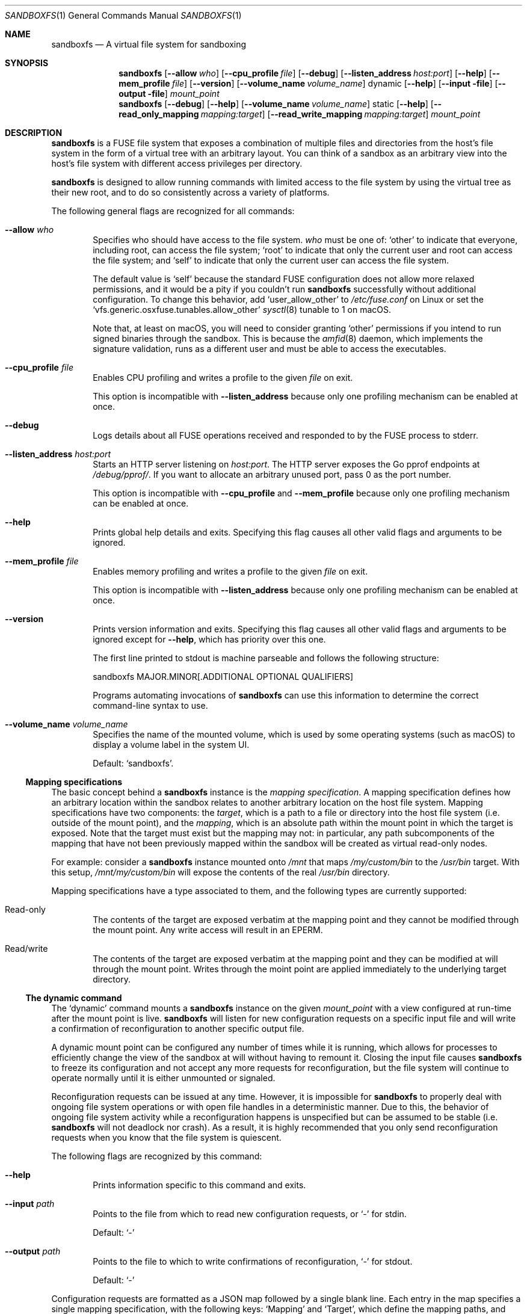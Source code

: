 .\" Copyright 2017 Google Inc.
.\"
.\" Licensed under the Apache License, Version 2.0 (the "License"); you may not
.\" use this file except in compliance with the License.  You may obtain a copy
.\" of the License at:
.\"
.\"     http://www.apache.org/licenses/LICENSE-2.0
.\"
.\" Unless required by applicable law or agreed to in writing, software
.\" distributed under the License is distributed on an "AS IS" BASIS, WITHOUT
.\" WARRANTIES OR CONDITIONS OF ANY KIND, either express or implied.  See the
.\" License for the specific language governing permissions and limitations
.\" under the License.
.Dd November 29, 2017
.Dt SANDBOXFS 1
.Os
.Sh NAME
.Nm sandboxfs
.Nd A virtual file system for sandboxing
.Sh SYNOPSIS
.Nm
.Op Fl -allow Ar who
.Op Fl -cpu_profile Ar file
.Op Fl -debug
.Op Fl -listen_address Ar host:port
.Op Fl -help
.Op Fl -mem_profile Ar file
.Op Fl -version
.Op Fl -volume_name Ar volume_name
dynamic
.Op Fl -help
.Op Fl -input file
.Op Fl -output file
.Ar mount_point
.Nm
.Op Fl -debug
.Op Fl -help
.Op Fl -volume_name Ar volume_name
static
.Op Fl -help
.Op Fl -read_only_mapping Ar mapping:target
.Op Fl -read_write_mapping Ar mapping:target
.Ar mount_point
.Sh DESCRIPTION
.Nm
is a FUSE file system that exposes a combination of multiple files and
directories from the host's file system in the form of a virtual tree with an
arbitrary layout.
You can think of a sandbox as an arbitrary view into the host's file system with
different access privileges per directory.
.Pp
.Nm
is designed to allow running commands with limited access to the file system by
using the virtual tree as their new root, and to do so consistently across a
variety of platforms.
.Pp
The following general flags are recognized for all commands:
.Bl -tag -width XXXX
.It Fl -allow Ar who
Specifies who should have access to the file system.
.Ar who
must be one of:
.Sq other
to indicate that everyone, including root, can access the file system;
.Sq root
to indicate that only the current user and root can access the file system; and
.Sq self
to indicate that only the current user can access the file system.
.Pp
The default value is
.Sq self
because the standard FUSE configuration does not allow more relaxed
permissions, and it would be a pity if you couldn't run
.Nm
successfully without additional configuration.
To change this behavior, add
.Sq user_allow_other
to
.Pa /etc/fuse.conf
on Linux or set the
.Sq vfs.generic.osxfuse.tunables.allow_other
.Xr sysctl 8
tunable to 1 on macOS.
.Pp
Note that, at least on macOS, you will need to consider granting
.Sq other
permissions if you intend to run signed binaries through the sandbox.
This is because the
.Xr amfid 8
daemon, which implements the signature validation, runs as a different user
and must be able to access the executables.
.It Fl -cpu_profile Ar file
Enables CPU profiling and writes a profile to the given
.Ar file
on exit.
.Pp
This option is incompatible with
.Fl -listen_address
because only one profiling mechanism can be enabled at once.
.It Fl -debug
Logs details about all FUSE operations received and responded to by the FUSE
process to stderr.
.It Fl -listen_address Ar host:port
Starts an HTTP server listening on
.Ar host:port .
The HTTP server exposes the Go pprof endpoints at
.Pa /debug/pprof/ .
If you want to allocate an arbitrary unused port, pass 0 as the port number.
.Pp
This option is incompatible with
.Fl -cpu_profile
and
.Fl -mem_profile
because only one profiling mechanism can be enabled at once.
.It Fl -help
Prints global help details and exits.
Specifying this flag causes all other valid flags and arguments to be ignored.
.It Fl -mem_profile Ar file
Enables memory profiling and writes a profile to the given
.Ar file
on exit.
.Pp
This option is incompatible with
.Fl -listen_address
because only one profiling mechanism can be enabled at once.
.It Fl -version
Prints version information and exits.
Specifying this flag causes all other valid flags and arguments to be ignored
except for
.Fl -help ,
which has priority over this one.
.Pp
The first line printed to stdout is machine parseable and follows the following
structure:
.Bd -literal -indent
sandboxfs MAJOR.MINOR[.ADDITIONAL OPTIONAL QUALIFIERS]
.Ed
.Pp
Programs automating invocations of
.Nm
can use this information to determine the correct command-line syntax to use.
.It Fl -volume_name Ar volume_name
Specifies the name of the mounted volume, which is used by some operating
systems (such as macOS) to display a volume label in the system UI.
.Pp
Default:
.Sq sandboxfs .
.El
.Ss Mapping specifications
The basic concept behind a
.Nm
instance is the
.Em mapping specification .
A mapping specification defines how an arbitrary location within the sandbox
relates to another arbitrary location on the host file system.
Mapping specifications have two components: the
.Em target ,
which is a path to a file or directory into the host file system (i.e. outside
of the mount point), and the
.Em mapping ,
which is an absolute path within the mount point in which the target is exposed.
Note that the target must exist but the mapping may not: in particular,
any path subcomponents of the mapping that have not been previously mapped
within the sandbox will be created as virtual read-only nodes.
.Pp
For example: consider a
.Nm
instance mounted onto
.Pa /mnt
that maps
.Pa /my/custom/bin
to the
.Pa /usr/bin
target.
With this setup,
.Pa /mnt/my/custom/bin
will expose the contents of the real
.Pa /usr/bin
directory.
.Pp
Mapping specifications have a type associated to them, and the following types
are currently supported:
.Bl -tag -width XXXX
.It Read-only
The contents of the target are exposed verbatim at the mapping point and they
cannot be modified through the mount point.
Any write access will result in an
.Dv EPERM .
.It Read/write
The contents of the target are exposed verbatim at the mapping point and they
can be modified at will through the mount point.
Writes through the moint point are applied immediately to the underlying target
directory.
.El
.Ss The dynamic command
The
.Sq dynamic
command mounts a
.Nm
instance on the given
.Ar mount_point
with a view configured at run-time after the mount point is live.
.Nm
will listen for new configuration requests on a specific input file and will
write a confirmation of reconfiguration to another specific output file.
.Pp
A dynamic mount point can be configured any number of times while it is running,
which allows for processes to efficiently change the view of the sandbox at will
without having to remount it.
Closing the input file causes
.Nm
to freeze its configuration and not accept any more requests for
reconfiguration, but the file system will continue to operate normally until
it is either unmounted or signaled.
.Pp
Reconfiguration requests can be issued at any time.
However, it is impossible for
.Nm
to properly deal with ongoing file system operations or with open file handles
in a deterministic manner.
Due to this, the behavior of ongoing file system activity while a
reconfiguration happens is unspecified but can be assumed to be stable (i.e.
.Nm
will not deadlock nor crash).
As a result, it is highly recommended that you only send reconfiguration
requests when you know that the file system is quiescent.
.Pp
The following flags are recognized by this command:
.Bl -tag -width XXXX
.It Fl -help
Prints information specific to this command and exits.
.It Fl -input Ar path
Points to the file from which to read new configuration requests, or
.Sq -
for stdin.
.Pp
Default:
.Sq -
.It Fl -output Ar path
Points to the file to which to write confirmations of reconfiguration,
.Sq -
for stdout.
.Pp
Default:
.Sq -
.El
.Pp
Configuration requests are formatted as a JSON map followed by a single blank
line.
Each entry in the map specifies a single mapping specification, with the
following keys:
.Sq Mapping
and
.Sq Target ,
which define the mapping paths, and
.Sq Writable ,
which if set to true indicates a read/write mapping.
.Pp
Once
.Nm
accepts a valid reconfiguration request and the file system is fully
reconfigured, the single line
.Sq Done
is written to the output file.
.Ss The static command
The
.Sq static
command mounts a
.Nm
instance on the given
.Ar mount_point
with a view configured at startup time via command-line flags.
.Pp
The following flags are recognized by this command:
.Bl -tag -width XXXX
.It Fl -help
Prints information specific to this command and exits.
.It Fl -read_only_mapping Ar mapping:target
Registers a new read-only mapping.
This flag can be given an arbitrary number of times as long as the same
.Ar mapping
is not repeated.
See the
.Sx Mapping specifications
subsection for details on how a mapping is specified.
.It Fl -read_write_mapping Ar mapping:target
Same as
.Fl -read_only_mapping
but configures a read/write mapping.
.El
.Sh EXIT STATUS
.Nm
exits with 0 if the file system was both mounted and unmounted cleanly; 1 on a
controlled error condition encountered during the execution of a command; or 2
on a usage error.
.Pp
Sending a termination signal to
.Nm
will cause the file system to exit in a controlled manner, ensuring that the
mount point is released.
If the file system is busy, the signal will be queued until all open file
descriptors on the file system are released at which point the file system
will try to exit cleanly again.
Note that, due to the nature of signal handling in Go (which is the language
in which
.Nm
is implemented), the reception of a signal will cause
.Nm
to return 1 instead of terminating with a signal condition.
.Sh EXAMPLES
The following example configures a static sandbox that maps the whole host's
file system but clears
.Pa /tmp
to point into a sandbox-specific writable directory:
.Bd -literal -indent
sandboxfs \\
    static \\
    --read_only_mapping=/:/ \\
    --read_write_mapping=/tmp:/tmp/fresh-tmp \\
    /mnt
.Ed
.Pp
This same configuration can be expressed as the following JSON data when using
the dynamic mode:
.Bd -literal -indent
[
    {"Mapping": "/tmp", "Target": "/tmp/fresh-tmp", "Writable": false},
    {"Mapping": "/", "Target": "/", "Writable": true}
]
.Ed
.Sh AUTHORS
.An -nosplit
The
.Nm
package was originally developed by
.An Pallav Agarwal
.Aq pallavag@google.com
and
.An Julio Merino
.Aq jmmv@google.com .
.Sh BUGS
The following are known limitations of
.Nm :
.Bl -bullet
.It
Hard links are not supported.
.It
On macOS, mapping the same external file or directory under two different
locations within the mount point results in undefined behavior.
Writes may not be reflected at both mapped locations at the same time, which
can lead to data corruption.
This is true even for read-only mappings because each separate view within
the mount point may have cached different contents, returning different data
than what's truly on disk.
.It
The
.Fl allow Ar root
setting does not work on Linux; use
.Fl allow Ar other
as the alternative.
See https://github.com/bazil/fuse/issues/144 for details.
.It
It is currently impossible to terminate
.Nm
cleanly while the file system is busy.
Signals received while the file system is in use will be queued as described in
.Sx EXIT STATUS
and fatal signals will cause
.Nm
to leak the mount point (possibly irrecoverably without a reboot because of
kernel bugs).
.It
Any explicitly-mapped directories and any scaffold directories (those
directories that appear to represent intermediate path components that do not
exist anywhere else in the file system) cannot be removed.
Attempts to remove them will result in a
.Dq permission denied
error.
While it could be possible to implement some different behavior, this is what
.Nm
currently exposes.
You may or may not consider this to be a bug.
.It
Node data is cached in-memory for all files accessed through a
.Nm
instance in order to offer good performance across reconfigurations.
However, this cache does not currently implement any expiration policy, which
means that memory usage can grow unboundedly if many different files are
mapped and accessed through the sandbox.
.El
